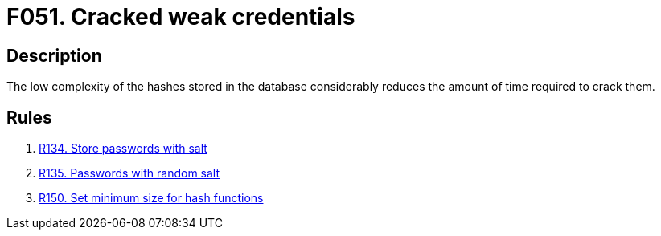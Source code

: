 :slug: products/rules/findings/051/
:description: The purpose of this page is to present information about the set of findings reported by Fluid Attacks. In this case, the finding presents information about vulnerabilities arising from the use of weak hashing algorithms, recommendations to avoid them and related security requirements.
:keywords: Weak, Credentials, Hash, Cracking, Password, Reverse, Time
:findings: yes
:type: security

= F051. Cracked weak credentials

== Description

The low complexity of the hashes stored in the database considerably reduces
the amount of time required to crack them.

== Rules

. [[r1]] [inner]#link:/products/rules/list/134/[R134. Store passwords with salt]#

. [[r2]] [inner]#link:/products/rules/list/135/[R135. Passwords with random salt]#

. [[r3]] [inner]#link:/products/rules/list/150/[R150. Set minimum size for hash functions]#
